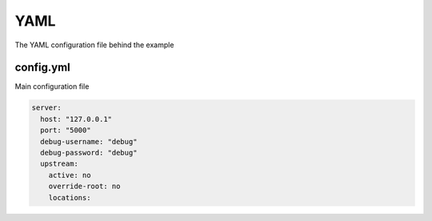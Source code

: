 YAML
====
The YAML configuration file behind the example

config.yml
----------
Main configuration file

.. code-block:: yaml

    server:
      host: "127.0.0.1"
      port: "5000"
      debug-username: "debug"
      debug-password: "debug"
      upstream:
        active: no
        override-root: no
        locations:
